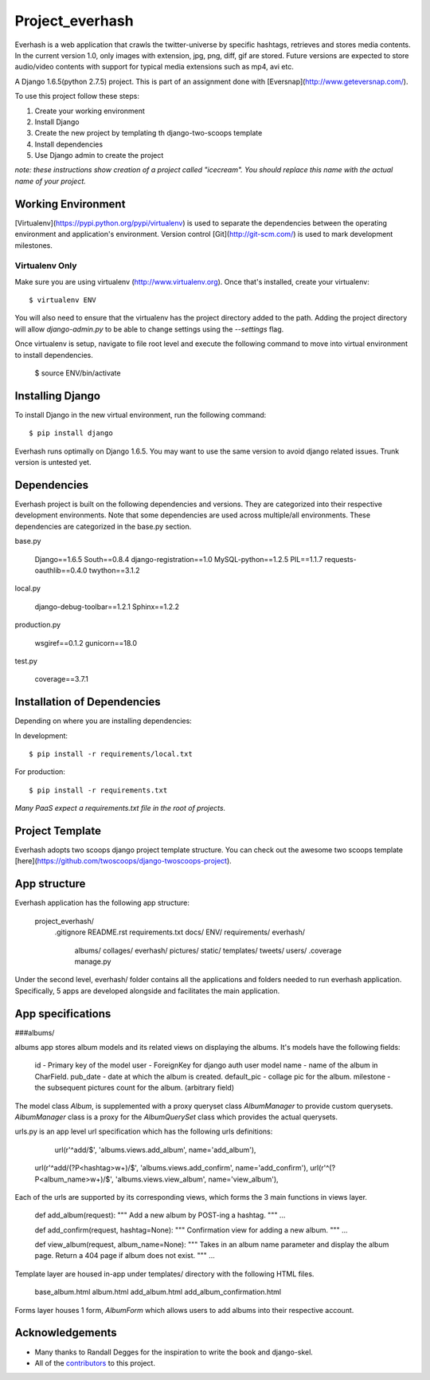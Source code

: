 ========================
Project_everhash
========================
Everhash is a web application that crawls the twitter-universe by specific hashtags, retrieves and stores media contents. In the current version 1.0, only images with extension, jpg, png, diff, gif are stored. Future versions are expected to store audio/video contents with support for typical media extensions such as mp4, avi etc.

A Django 1.6.5(python 2.7.5) project. This is part of an assignment done with [Eversnap](http://www.geteversnap.com/).

To use this project follow these steps:

#. Create your working environment
#. Install Django
#. Create the new project by templating th django-two-scoops template
#. Install dependencies
#. Use Django admin to create the project

*note: these instructions show creation of a project called "icecream".  You
should replace this name with the actual name of your project.*

Working Environment
===================
[Virtualenv](https://pypi.python.org/pypi/virtualenv) is used to separate the dependencies between the operating environment and application's environment.
Version control 
[Git](http://git-scm.com/) is used to mark development milestones.

Virtualenv Only
---------------

Make sure you are using virtualenv (http://www.virtualenv.org). Once
that's installed, create your virtualenv::

    $ virtualenv ENV

You will also need to ensure that the virtualenv has the project directory
added to the path. Adding the project directory will allow `django-admin.py` to
be able to change settings using the `--settings` flag.

Once virtualenv is setup, navigate to file root level and execute the following command to move into virtual environment to install dependencies.

	$ source ENV/bin/activate


Installing Django
=================

To install Django in the new virtual environment, run the following command::

    $ pip install django

Everhash runs optimally on Django 1.6.5. You may want to use the same version to avoid django related issues. Trunk version is untested yet.

Dependencies
=================
Everhash project is built on the following dependencies and versions. They are categorized into their respective development environments. Note that some dependencies are used across multiple/all environments. These dependencies are categorized in the base.py section.

base.py
	
	Django==1.6.5 
	South==0.8.4
	django-registration==1.0
	MySQL-python==1.2.5
	PIL==1.1.7
	requests-oauthlib==0.4.0
	twython==3.1.2

local.py

	django-debug-toolbar==1.2.1
	Sphinx==1.2.2

production.py
	
	wsgiref==0.1.2
	gunicorn==18.0

test.py

	coverage==3.7.1

Installation of Dependencies
=============================

Depending on where you are installing dependencies:

In development::

    $ pip install -r requirements/local.txt

For production::

    $ pip install -r requirements.txt

*Many PaaS expect a requirements.txt file in the root of projects.*

Project Template
======================
Everhash adopts two scoops django project template structure. You can check out the awesome two scoops template [here](https://github.com/twoscoops/django-twoscoops-project).


App structure
======================
Everhash application has the following app structure:

	project_everhash/
		.gitignore
		README.rst
		requirements.txt
		docs/
		ENV/		
		requirements/
		everhash/
			albums/
			collages/
			everhash/
			pictures/
			static/
			templates/
			tweets/
			users/
			.coverage
			manage.py
			
Under the second level, everhash/ folder contains all the applications and folders needed to run everhash application. Specifically, 5 apps are developed alongside and facilitates the main application.

App specifications
==================
###albums/

albums app stores album models and its related views on displaying the albums. It's models have the following fields:
	
	id - Primary key of the model
	user - ForeignKey for django auth user model
	name - name of the album in CharField.
	pub_date - date at which the album is created.
	default_pic - collage pic for the album.
	milestone - the subsequent pictures count for the album. (arbitrary field)
	
The model class `Album`, is supplemented with a proxy queryset class `AlbumManager` to provide custom querysets. `AlbumManager` class is a proxy for the `AlbumQuerySet` class which provides the actual querysets.

urls.py is an app level url specification which has the following urls definitions:

	url(r'^add/$', 'albums.views.add_album', name='add_album'),
    url(r'^add/(?P<hashtag>\w+)/$', 'albums.views.add_confirm', name='add_confirm'),
    url(r'^(?P<album_name>\w+)/$', 'albums.views.view_album', name='view_album'),
    
Each of the urls are supported by its corresponding views, which forms the 3 main functions in views layer.
	
	def add_album(request):
	"""
	Add a new album by POST-ing a hashtag.
	"""
	...
	
	def add_confirm(request, hashtag=None):
	"""
	Confirmation view for adding a new album.
	"""
	...
	
	def view_album(request, album_name=None):
	"""
	Takes in an album name parameter and display the album page. Return a 404 page 	if album does not exist.
	"""	
	...
		
Template layer are housed in-app under templates/ directory with the following HTML files.

	base_album.html
	album.html
	add_album.html
	add_album_confirmation.html

Forms layer houses 1 form, `AlbumForm` which allows users to add albums into their respective account.

Acknowledgements
================

- Many thanks to Randall Degges for the inspiration to write the book and django-skel.
- All of the contributors_ to this project.

.. _contributors: https://github.com/twoscoops/django-twoscoops-project/blob/master/CONTRIBUTORS.txt
